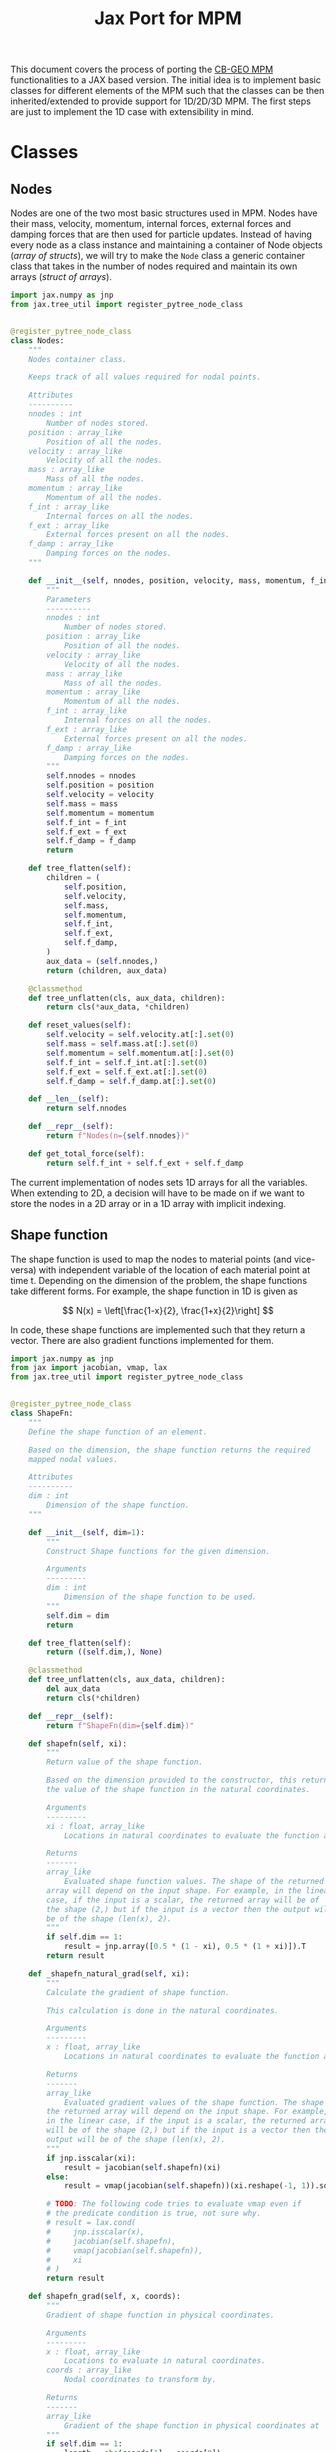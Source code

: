 #+title: Jax Port for MPM
#+property: header-args :session mpm :async yes :exports both :eval no-export

This document covers the process of porting the [[https://github.com/cb-geo/mpm/][CB-GEO MPM]] functionalities to a JAX based version. The initial idea is to implement basic classes for different elements of the MPM such that the classes can be then inherited/extended to provide support for 1D/2D/3D MPM. The first steps are just to implement the 1D case with extensibility in mind.

* Classes
** Nodes
Nodes are one of the two most basic structures used in MPM. Nodes have their mass, velocity, momentum, internal forces, external forces and damping forces that are then used for particle updates. Instead of having every node as a class instance and maintaining a container of Node objects (/array of structs/), we will try to make the ~Node~ class a generic container class that takes in the number of nodes required and maintain its own arrays (/struct of arrays/).

#+begin_src jupyter-python :tangle diffmpm/node.py
import jax.numpy as jnp
from jax.tree_util import register_pytree_node_class


@register_pytree_node_class
class Nodes:
    """
    Nodes container class.

    Keeps track of all values required for nodal points.

    Attributes
    ----------
    nnodes : int
        Number of nodes stored.
    position : array_like
        Position of all the nodes.
    velocity : array_like
        Velocity of all the nodes.
    mass : array_like
        Mass of all the nodes.
    momentum : array_like
        Momentum of all the nodes.
    f_int : array_like
        Internal forces on all the nodes.
    f_ext : array_like
        External forces present on all the nodes.
    f_damp : array_like
        Damping forces on the nodes.
    """

    def __init__(self, nnodes, position, velocity, mass, momentum, f_int, f_ext, f_damp):
        """
        Parameters
        ----------
        nnodes : int
            Number of nodes stored.
        position : array_like
            Position of all the nodes.
        velocity : array_like
            Velocity of all the nodes.
        mass : array_like
            Mass of all the nodes.
        momentum : array_like
            Momentum of all the nodes.
        f_int : array_like
            Internal forces on all the nodes.
        f_ext : array_like
            External forces present on all the nodes.
        f_damp : array_like
            Damping forces on the nodes.
        """
        self.nnodes = nnodes
        self.position = position
        self.velocity = velocity
        self.mass = mass
        self.momentum = momentum
        self.f_int = f_int
        self.f_ext = f_ext
        self.f_damp = f_damp
        return

    def tree_flatten(self):
        children = (
            self.position,
            self.velocity,
            self.mass,
            self.momentum,
            self.f_int,
            self.f_ext,
            self.f_damp,
        )
        aux_data = (self.nnodes,)
        return (children, aux_data)

    @classmethod
    def tree_unflatten(cls, aux_data, children):
        return cls(*aux_data, *children)

    def reset_values(self):
        self.velocity = self.velocity.at[:].set(0)
        self.mass = self.mass.at[:].set(0)
        self.momentum = self.momentum.at[:].set(0)
        self.f_int = self.f_int.at[:].set(0)
        self.f_ext = self.f_ext.at[:].set(0)
        self.f_damp = self.f_damp.at[:].set(0)

    def __len__(self):
        return self.nnodes

    def __repr__(self):
        return f"Nodes(n={self.nnodes})"

    def get_total_force(self):
        return self.f_int + self.f_ext + self.f_damp
#+end_src

The current implementation of nodes sets 1D arrays for all the variables. When extending to 2D, a decision will have to be made on if we want to store the nodes in a 2D array or in a 1D array with implicit indexing.
** Shape function
The shape function is used to map the nodes to material points (and vice-versa) with independent variable of the location of each material point at time t. Depending on the dimension of the problem, the shape functions take different forms. For example, the shape function in 1D is given as

\[
N(x) = \left[\frac{1-x}{2}, \frac{1+x}{2}\right]
\]

In code, these shape functions are implemented such that they return a vector. There are also gradient functions implemented for them.
#+begin_src jupyter-python :tangle diffmpm/shapefn.py
import jax.numpy as jnp
from jax import jacobian, vmap, lax
from jax.tree_util import register_pytree_node_class


@register_pytree_node_class
class ShapeFn:
    """
    Define the shape function of an element.

    Based on the dimension, the shape function returns the required
    mapped nodal values.

    Attributes
    ----------
    dim : int
        Dimension of the shape function.
    """

    def __init__(self, dim=1):
        """
        Construct Shape functions for the given dimension.

        Arguments
        ---------
        dim : int
            Dimension of the shape function to be used.
        """
        self.dim = dim
        return

    def tree_flatten(self):
        return ((self.dim,), None)

    @classmethod
    def tree_unflatten(cls, aux_data, children):
        del aux_data
        return cls(*children)

    def __repr__(self):
        return f"ShapeFn(dim={self.dim})"
    
    def shapefn(self, xi):
        """
        Return value of the shape function.

        Based on the dimension provided to the constructor, this returns
        the value of the shape function in the natural coordinates.

        Arguments
        ---------
        xi : float, array_like
            Locations in natural coordinates to evaluate the function at.

        Returns
        -------
        array_like
            Evaluated shape function values. The shape of the returned
        array will depend on the input shape. For example, in the linear
        case, if the input is a scalar, the returned array will be of
        the shape (2,) but if the input is a vector then the output will
        be of the shape (len(x), 2).
        """
        if self.dim == 1:
            result = jnp.array([0.5 * (1 - xi), 0.5 * (1 + xi)]).T
        return result

    def _shapefn_natural_grad(self, xi):
        """
        Calculate the gradient of shape function.

        This calculation is done in the natural coordinates.

        Arguments
        ---------
        x : float, array_like
            Locations in natural coordinates to evaluate the function at.

        Returns
        -------
        array_like
            Evaluated gradient values of the shape function. The shape of
        the returned array will depend on the input shape. For example,
        in the linear case, if the input is a scalar, the returned array
        will be of the shape (2,) but if the input is a vector then the
        output will be of the shape (len(x), 2).
        """
        if jnp.isscalar(xi):
            result = jacobian(self.shapefn)(xi)
        else:
            result = vmap(jacobian(self.shapefn))(xi.reshape(-1, 1)).squeeze()

        # TODO: The following code tries to evaluate vmap even if
        # the predicate condition is true, not sure why.
        # result = lax.cond(
        #     jnp.isscalar(x),
        #     jacobian(self.shapefn),
        #     vmap(jacobian(self.shapefn)),
        #     xi
        # )
        return result

    def shapefn_grad(self, x, coords):
        """
        Gradient of shape function in physical coordinates.

        Arguments
        ---------
        x : float, array_like
            Locations to evaluate in natural coordinates.
        coords : array_like
            Nodal coordinates to transform by.

        Returns
        -------
        array_like
            Gradient of the shape function in physical coordinates at `x`
        """
        if self.dim == 1:
            length = abs(coords[1] - coords[0])
            result = self._shapefn_natural_grad(x) * 2 / length
        return result
#+end_src
** Material
A class containing all material properties.
#+begin_src jupyter-python :tangle diffmpm/material.py
from jax.tree_util import register_pytree_node_class


@register_pytree_node_class
class Material:
    """
    Base material class.
    """

    def __init__(self, E, density):
        """
        Initialize material properties.

        Arguments
        ---------
        E : float
            Young's modulus of the material.
        density : float
            Density of the material.
        """
        self.E = E
        self.density = density

    def tree_flatten(self):
        return (tuple(), (self.E, self.density))

    @classmethod
    def tree_unflatten(cls, aux_data, children):
        del children
        return cls(*aux_data)

    def __repr__(self):
        return f"Material(E={self.E}, density={self.density})"
#+end_src
** Particles
~Particles~ is a container class for the material particle points on the mesh. It keeps track of different properties of the particles like mass, velocity, volumne, density, stress, strain etc.
#+begin_src jupyter-python :tangle diffmpm/particle.py
import jax.numpy as jnp
from jax.tree_util import register_pytree_node_class


@register_pytree_node_class
class Particles:
    """
    Container class for particles on a mesh.
    """

    def __init__(
        self,
        mass,
        x,
        xi,
        density,
        element_ids,
        velocity,
        volume,
        stress,
        strain,
        dstrain,
        f_ext,
        ppe=1,
        nelements=1,
        nparticles=1,
        material=None,
        ptype="uniform",
    ):
        """
        Construct a container for particles.

        Arguments
        ---------
        mass : float, array_like
            Mass of each particle. Can be a float or an array for mass
        of each particle.
        x : array_like
            Position of particles in physical coordinates.
        xi : array_like
            Position of particles in natural coordinates.
        material : diffmpm.material.Material
            Material type of the mesh the particles are a part of.
        density : float, array_like
            Density of each particle. Can be a float or an array for
        density of each particle.
        ppe : int
            Number of particles per element.
        nelements : int
            Number of elements that contain the particles.
        element_ids : array_like
            Ids of the elements that each particle is a part of.
        """
        self.material = material
        self.ppe = ppe
        self.nparticles = ppe * nelements
        self.x = x
        self.xi = xi
        self.element_ids = element_ids
        self.mass = (
            mass if not jnp.isscalar(mass) else jnp.ones(self.nparticles) * mass
        )
        self.density = (
            density
            if not jnp.isscalar(density)
            else jnp.ones(self.nparticles) * density
        )

        self.velocity = velocity
        self.volume = volume
        self.stress = stress
        self.strain = strain
        self.dstrain = dstrain
        self.f_ext = f_ext

        return

    def __len__(self):
        return self.nparticles

    def __repr__(self):
        return f"Particles(nparticles={self.nparticles})"

    def tree_flatten(self):
        children = (
            self.mass,
            self.x,
            self.xi,
            self.density,
            self.element_ids,
            self.velocity,
            self.volume,
            self.stress,
            self.strain,
            self.dstrain,
            self.f_ext,
        )
        aux_data = {
            "material": self.material,
            "ppe": self.ppe,
            "nelements": self.nparticles // self.ppe,
            "nparticles": self.nparticles,
        }
        return (children, aux_data)

    @classmethod
    def tree_unflatten(cls, aux_data, children):
        return cls(
            ,*children[:5],
            ,*children[5:],
            ,**aux_data,
        )
#+end_src
** Mesh
A mesh is a container made up of multiple Elements. Each /Element/ is the single cell that combine with more /elements/ to generate the entire mesh. Furthermore, each element contains its own set of nodes and material particle points. Since these particles require the information of which "element" they belong to, one implementation can be done such that the Mesh class (and in turn the elements) owns the particles and elements. This allows easy information transfer about the elements to the particles.

Of importance is the ~_update_particle_element_ids()~ method. This method took a little while to be implemented in such a way that it works fine with JIT compatible functions. This limited the usage of control flow statements and other functions. Particularly, functions whose return value is conditioned on the input value don't work very great with JIT compatibility. To work around this, the local JIT function ~f()~ first performs the computationally heavy task of finding the indices that match the conditions. After that, ~jnp.where()~ is used to generate the final array of element indices. ~jnp.where()~ was not used in the function ~f()~ because ~jnp.where(cond, x, y)~ with 3 arguments is JIT compatible but ~jnp.where(cond)~ is not, as the output size for that function is input dependent.
#+begin_src jupyter-python :tangle diffmpm/mesh.py
import jax.numpy as jnp
from jax import vmap, lax, jit
from tqdm import tqdm
from diffmpm.node import Nodes
from diffmpm.particle import Particles
from diffmpm.shapefn import ShapeFn
from jax.tree_util import register_pytree_node_class
from jax_tqdm import loop_tqdm
from functools import partial

from jax import debug


@register_pytree_node_class
class Mesh1D:
    """
    1D Mesh class with nodes, elements, and particles.
    """

    def __init__(
        self,
        nelements,
        material,
        domain_size,
        boundary_nodes,
        ,*,
        ppe=1,
        particle_distribution="uniform",
        elements=None,
        nodes=None,
        particles=None,
        shapefn=None,
        dim=1,
    ):
        """
        Construct a 1D Mesh.

        Arguments
        ---------
        nelements : int
            Number of elements in the mesh.
        material : diffmpm.material.Material
            Material to meshed.
        domain_size : float
            The size of the domain in consideration.
        boundary_nodes : array_like
            Node ids of boundary nodes of the mesh. Needs to be a JAX
        array.
        ppe : int
            Number of particles per element in Mesh.
        """
        self.dim = dim
        self.material = material
        self.shapefn = (
            ShapeFn(self.dim)
            if (
                shapefn is None
                or type(shapefn) is object
                or isinstance(shapefn, Mesh1D)
            )
            else shapefn
        )
        self.domain_size = domain_size
        self.nelements = nelements
        self.element_length = domain_size / nelements
        self.elements = jnp.arange(nelements) if elements is None else elements
        nnodes = nelements + 1
        self.nodes = (
            Nodes(
                nnodes,
                jnp.arange(nelements + 1) * self.element_length,
                jnp.zeros(nnodes),
                jnp.zeros(nnodes),
                jnp.zeros(nnodes),
                jnp.zeros(nnodes),
                jnp.zeros(nnodes),
                jnp.zeros(nnodes),
            )
            if (
                nodes is None
                or type(nodes) is object
                or isinstance(nodes, Mesh1D)
            )
            else nodes
        )
        self.boundary_nodes = boundary_nodes
        self.ppe = ppe
        self.particles = (
            self._init_particles(particle_distribution)
            if (
                particles is None
                or type(particles) is object
                or isinstance(particles, Mesh1D)
            )
            else particles
        )
        return

    def tree_flatten(self):
        "Flatten Pytree for JAX JIT compatibility."
        children = (self.nodes, self.particles)
        aux_data = (
            (
                self.nelements,
                self.material,
                self.domain_size,
                self.boundary_nodes,
            ),
            {
                "dim": self.dim,
                "shapefn": self.shapefn,
                "elements": self.elements,
                "ppe": self.ppe,
            },
        )
        return (children, aux_data)

    @classmethod
    def tree_unflatten(cls, aux_data, children):
        "Unflatten Pytree for JAX JIT compatibility."
        return cls(
            ,*aux_data[0],
            nodes=children[0],
            particles=children[1],
            ,**aux_data[1],
        )

    def _init_particles(self, distribution="uniform"):
        temp_px = jnp.linspace(0, self.element_length, self.ppe + 1)
        if distribution == "uniform":
            pmass = self.element_length * self.material.density / self.ppe
            element_particle_x = (temp_px[1:] + temp_px[:-1]) / 2
            particles_x = jnp.hstack(
                [(x + element_particle_x) for x in self.nodes.position[:-1]]
            )
            particles_xi = jnp.tile(element_particle_x, self.nelements)
            particle_element_ids = jnp.repeat(
                jnp.arange(self.nelements), self.ppe
            )
            nparticles = (self.ppe * self.nelements,)
            particles = Particles(
                pmass,
                particles_x,
                particles_xi,
                self.material.density,
                particle_element_ids,
                jnp.zeros(nparticles),
                jnp.zeros(nparticles),
                jnp.zeros(nparticles),
                jnp.zeros(nparticles),
                jnp.zeros(nparticles),
                jnp.zeros(nparticles),
                ppe=self.ppe,
                nelements=self.nelements,
                nparticles=nparticles,
                material=self.material,
            )
            return particles
        else:
            raise ValueError(
                f"{type} type particle initialization not "
                f"yet supported. Please use 'uniform'."
            )

    def _get_element_node_ids(self, element_idx):
        """
        Given an element at index `element_idx`, return the
        mapping node coordinates for that element.
        """
        return jnp.asarray([element_idx, element_idx + 1])

    def _get_element_node_pos(self, element_idx):
        """
        Given an element at index `element_idx`, return the
        mapping node coordinates for that element.
        """
        return self.nodes.position[jnp.asarray([element_idx, element_idx + 1])]

    def _get_element_node_vel(self, element_idx):
        """
        Given an element at index `element_idx`, return the
        mapping node coordinates for that element.
        """
        return self.nodes.velocity[jnp.asarray([element_idx, element_idx + 1])]

    def set_particle_velocity(self, vel):
        """
        Set the velocities of all particles.

        Arguments
        ---------
        vel : array_like
            Velocity for each particle in the mesh.
        """
        self.particles.velocity = vel

    def _update_particle_element_ids(self):
        """
        Find the element that the particles belong to.

        If the particle doesn't lie between the boundaries of any
        element, it sets the element index to -1.
        """

        @jit
        def f(x):
            idl = (
                len(self.nodes.position)
                - 1
                - jnp.asarray(self.nodes.position[::-1] <= x).nonzero(
                    size=1, fill_value=-1
                )[0][-1]
            )
            idg = (
                jnp.asarray(self.nodes.position > x).nonzero(
                    size=1, fill_value=-1
                )[0][0]
                - 1
            )
            return (idl, idg)

        ids = vmap(f)(self.particles.x)
        self.particles.element_ids = jnp.where(
            ids[0] == ids[1], ids[0], jnp.ones_like(ids[0]) * -1
        )

    def _update_particle_natural_coords(self):
        r"""
        Update natural coordinates for the particles.

        Whenever the particles' physical coordinates change, their
        natural coordinates need to be updated. This function updates
        the natural coordinates of the particles based on the element
        a particle is a part of. The update formula is

        :math:`xi = (x - x_{n_0}) 2 / l - 1`

        If a particle is not in any element (element_id = -1), its
        natural coordinate is set to 0.
        """
        t = self.nodes.position[self.particles.element_ids]
        t = jnp.where(
            self.particles.element_ids == -1,
            self.particles.x - self.element_length / 2,
            t,
        )
        xi_coords = (self.particles.x - t) * 2 / self.element_length - 1
        self.particles.xi = xi_coords

    def _update_particle_strain(self, dt):
        """
        Calculate the strain values for particles.

        This calculation is done by mapping the nodal velocities
        with the gradient of the interpolation shape function.

        Arguments
        ---------
        dt : float
            Time step.
        """

        nodal_coords = vmap(self._get_element_node_pos)(
            self.particles.element_ids
        )
        # particles_dndx will be of shape (nparticles, element.nnodes)
        particles_dndx = vmap(self.shapefn.shapefn_grad)(
            self.particles.xi, nodal_coords
        )
        nodal_vel = vmap(self._get_element_node_vel)(self.particles.element_ids)

        # strain rate is the row-wise sum of the matrix particles_dndx x nodal_vel
        strain_rate = jnp.sum(particles_dndx * nodal_vel, axis=1)

        self.particles.dstrain = strain_rate * dt
        self.particles.strain += self.particles.dstrain

    def _update_particle_stress(self):
        self.particles.stress += self.particles.dstrain * self.material.E

    def _update_nodes_acc_vel(self, dt):
        """
        Compute acceleration based velocity.

        The velocity at nodes is calculated based on the acceleration
        achieved by the force on the nodes and added to the current
        velocity. For velocity update using momentum see
        `diffmpm.Mesh._update_nodes_mom_vel()`

        Arguments
        ---------
        dt : float
            Time step.
        """
        total_force = self.nodes.get_total_force()

        def f(f, m):
            nodal_acceleration = lax.cond(
                m == 0,
                lambda cf, cm: 0.0,
                lambda cf, cm: jnp.divide(cf, cm),
                f,
                m,
            )
            return nodal_acceleration

        nodal_acceleration = vmap(f)(total_force, self.nodes.mass)
        self.nodes.velocity += nodal_acceleration * dt

    def _update_nodes_mom_vel(self):
        """
        Compute momentum based velocity.

        The velocity of the nodes is calculated based on the current
        momentum at the nodes. This function _sets_ the value of the
        velocities for each node. For acceleration based update see
        `diffmpm.Mesh._update_nodes_acc_vel()`
        """

        def f(p, m):
            velocity = lax.cond(
                m == 0,
                lambda cp, cm: jnp.zeros_like(cp),
                lambda cp, cm: jnp.divide(cp, cm),
                p,
                m,
            )
            return velocity

        nodal_velocity = vmap(f)(self.nodes.momentum, self.nodes.mass)
        self.nodes.velocity = nodal_velocity

    def _update_nodes_bc_mom_vel(self):
        """
        Set momentum and velocity of boundary nodes.

        Based on the boundary conditions of the mesh, the nodes at the
        boundary points are set to 0 momentum and velocity.
        """
        self.nodes.momentum = self.nodes.momentum.at[self.boundary_nodes].set(0)
        self.nodes.velocity = self.nodes.velocity.at[self.boundary_nodes].set(0)

    def _update_nodes_bc_force(self):
        """
        Set forces of boundary nodes.

        Based on the boundary conditions of the mesh, the forces on the
        nodes at the boundary points are set to 0.
        """
        self.nodes.f_int = self.nodes.f_int.at[self.boundary_nodes].set(0)
        self.nodes.f_ext = self.nodes.f_ext.at[self.boundary_nodes].set(0)
        self.nodes.f_damp = self.nodes.f_damp.at[self.boundary_nodes].set(0)

    def _update_node_momentum_force(self, dt):
        """
        Update the momentum at nodes based on force

        :math:`p += total_force * dt`

        Arguments
        ---------
        dt : float
            Time step.
        """
        self.nodes.momentum += (
            self.nodes.f_int + self.nodes.f_ext + self.nodes.f_damp
        ) * dt

    def _update_node_momentum_par_vel(self):
        r"""
        Update the nodal momentum based on particle velocity.

        The nodal momentum is updated as a sum of particle momentum for
        all particles mapped to the node.

        :math:`(mv)_i = \sum_p N_i(x_p) m_p v_p`
        """
        self.nodes.momentum = self.nodes.momentum.at[:].set(0)

        def step(pid, args):
            momentum, mass, velocity, mapped_pos, el_nodes = args
            momentum = momentum.at[el_nodes[pid]].add(
                mass[pid] * velocity[pid] * mapped_pos[pid]
            )
            return momentum, mass, velocity, mapped_pos, el_nodes

        mapped_positions = self.shapefn.shapefn(self.particles.xi)
        mapped_nodes = vmap(self._get_element_node_ids)(
            self.particles.element_ids
        )
        args = (
            self.nodes.momentum,
            self.particles.mass,
            self.particles.velocity,
            mapped_positions,
            mapped_nodes,
        )
        self.nodes.momentum, _, _, _, _ = lax.fori_loop(
            0, len(self.particles), step, args
        )

    def _transfer_node_force_vel_par(self, dt):
        """
        Transfer nodal velocity to particles.

        The velocity is calculated based on the total force at nodes.

        Arguments
        ---------
        dt : float
            Timestep.
        """
        mapped_positions = self.shapefn.shapefn(self.particles.xi)
        mapped_ids = vmap(self._get_element_node_ids)(
            self.particles.element_ids
        )
        total_force = self.nodes.get_total_force()
        self.particles.velocity = self.particles.velocity.at[:].add(
            jnp.sum(
                mapped_positions
                ,* jnp.divide(
                    total_force[mapped_ids], self.nodes.mass[mapped_ids]
                )
                ,* dt,
                axis=1,
            )
        )

    def _update_par_pos_node_mom(self, dt):
        """
        Update particle position based on nodal momentum.

        Arguments
        ---------
        dt : float
            Time step.
        """
        mapped_positions = self.shapefn.shapefn(self.particles.xi)
        mapped_ids = vmap(self._get_element_node_ids)(
            self.particles.element_ids
        )
        self.particles.x = self.particles.x.at[:].add(
            jnp.sum(
                mapped_positions
                ,* jnp.divide(
                    self.nodes.momentum[mapped_ids], self.nodes.mass[mapped_ids]
                )
                ,* dt,
                axis=1,
            )
        )

    def _update_par_pos_vel_node_vel(self, dt):
        """
        Update particle position and velocity based on nodal velocity.

        Arguments
        ---------
        dt : float
            Timestep.
        """
        mapped_positions = self.shapefn.shapefn(self.particles.xi)
        mapped_vel = vmap(self._get_element_node_vel)(
            self.particles.element_ids
        )
        self.particles.velocity = self.particles.velocity.at[:].set(
            jnp.sum(
                mapped_positions * mapped_vel,
                axis=1,
            )
        )
        self.particles.x = self.particles.x.at[:].add(
            self.particles.velocity * dt
        )

    def _update_par_vol_density(self):
        """
        Update the particle volume and density based on dstrain.
        """
        self.particles.volume = self.particles.volume.at[:].multiply(
            1 + self.particles.dstrain
        )
        self.particles.density = self.particles.density.at[:].divide(
            1 + self.particles.dstrain
        )

    def _update_node_mass_par_mass(self):
        r"""
        Update the nodal mass based on particle mass.

        The nodal mass is updated as a sum of particle mass for
        all particles mapped to the node.

        :math:`(m)_i = \sum_p N_i(x_p) m_p`
        """

        def step(pid, args):
            pmass, mass, mapped_pos, el_nodes = args
            mass = mass.at[el_nodes[pid]].add(pmass[pid] * mapped_pos[pid])
            return pmass, mass, mapped_pos, el_nodes

        mapped_positions = self.shapefn.shapefn(self.particles.xi)
        mapped_nodes = vmap(self._get_element_node_ids)(
            self.particles.element_ids
        )
        args = (
            self.particles.mass,
            self.nodes.mass,
            mapped_positions,
            mapped_nodes,
        )
        _, self.nodes.mass, _, _ = lax.fori_loop(
            0, len(self.particles), step, args
        )

    def _update_node_fext_par_mass(self, gravity):
        r"""
        Update the nodal external force based on particle mass.

        The nodal force is updated as a sum of particle weight for
        all particles mapped to the node.

        :math:`(f_{ext})_i = \sum_p N_i(x_p) m_p g`
        """

        def step(pid, args):
            f_ext, pmass, mapped_pos, el_nodes, gravity = args
            f_ext = f_ext.at[el_nodes[pid]].add(
                pmass[pid] * mapped_pos[pid] * gravity
            )
            return f_ext, pmass, mapped_pos, el_nodes, gravity

        mapped_positions = self.shapefn.shapefn(self.particles.xi)
        mapped_nodes = vmap(self._get_element_node_ids)(
            self.particles.element_ids
        )
        args = (
            self.nodes.f_ext,
            self.particles.mass,
            mapped_positions,
            mapped_nodes,
            gravity,
        )
        self.nodes.f_ext, _, _, _, _ = lax.fori_loop(
            0, len(self.particles), step, args
        )

    def _update_node_fint_par_mass(self):
        r"""
        Update the nodal internal force based on particle mass.

        The nodal force is updated as a sum of internal forces for
        all particles mapped to the node.

        :math:`(mv)_i = \sum_p N_i(x_p) * stress * m_p / density_p`
        """

        def step(pid, args):
            (
                f_int,
                pmass,
                mapped_grads,
                el_nodes,
                pstress,
                pdensity,
            ) = args
            f_int = f_int.at[el_nodes[pid]].add(
                -pmass[pid] * mapped_grads[pid] * pstress[pid] / pdensity[pid]
            )
            return (
                f_int,
                pmass,
                mapped_grads,
                el_nodes,
                pstress,
                pdensity,
            )

        mapped_nodes = vmap(self._get_element_node_ids)(
            self.particles.element_ids
        )
        mapped_grads = vmap(self.shapefn.shapefn_grad)(
            self.particles.x, mapped_nodes
        )
        args = (
            self.nodes.f_int,
            self.particles.mass,
            mapped_grads,
            mapped_nodes,
            self.particles.stress,
            self.particles.density,
        )
        self.nodes.f_int, _, _, _, _, _ = lax.fori_loop(
            0, len(self.particles), step, args
        )

    def _update_node_fext_par_fext(self):
        r"""
        Update the nodal external force based on particle f_ext.

        The nodal force is updated as a sum of particle external
        force for all particles mapped to the node.

        :math:`(mv)_i = \sum_p N_i(x_p) fext`
        """

        def step(pid, args):
            f_ext, pf_ext, mapped_pos, el_nodes = args
            f_ext = f_ext.at[el_nodes[pid]].add(mapped_pos[pid] * pf_ext[pid])
            return f_ext, pf_ext, mapped_pos, el_nodes

        mapped_positions = self.shapefn.shapefn(self.particles.xi)
        mapped_nodes = vmap(self._get_element_node_ids)(
            self.particles.element_ids
        )
        args = (
            self.nodes.f_ext,
            self.particles.f_ext,
            mapped_positions,
            mapped_nodes,
        )
        self.nodes.f_ext, _, _, _ = lax.fori_loop(
            0, len(self.particles), step, args
        )

    def solve(self, nsteps=100, mpm_scheme="USF", **kwargs):
        """
        Solve the mesh using explicit scheme (for now).
        """
        # TODO: Add flow control and argument checking
        result = {
            "position": [],
            "velocity": [],
        }
        for _ in tqdm(range(nsteps)):
            self._update_particle_natural_coords()
            self._update_particle_element_ids()
            self._update_node_momentum_par_vel()
            self._update_node_mass_par_mass()
            self._update_nodes_bc_mom_vel()
            if mpm_scheme == "USF":
                self._update_nodes_mom_vel()
                self._update_particle_strain(kwargs["dt"])
                # print(f"P.strain: {self.particles.strain}")
                self._update_par_vol_density()
                self._update_particle_stress()

            self._update_node_fint_par_mass()
            self._update_node_fext_par_fext()
            self._update_nodes_bc_force()
            self._update_node_momentum_force(kwargs["dt"])
            self._transfer_node_force_vel_par(kwargs["dt"])
            self._update_par_pos_node_mom(kwargs["dt"])
            if mpm_scheme == "MUSL":
                self._update_node_momentum_par_vel()
                self._update_nodes_bc_mom_vel()

            if mpm_scheme in {"MUSL", "USL"}:
                self._update_nodes_mom_vel()
                self._update_particle_strain(kwargs["dt"])
                self._update_par_vol_density()
                self._update_particle_stress()
            self.nodes.reset_values()
            result["position"].append(self.particles.x)
            result["velocity"].append(self.particles.velocity)
        result = {k: jnp.asarray(v) for k, v in result.items()}
        return result

    def solve_jit(self, nsteps=100, mpm_scheme=0, **kwargs):
        """
        Solve the mesh using explicit scheme (for now).

        mpm_scheme:
        {
            "USF": 0,
            "USL": 1,
            "MUSL": 2
        }
        """
        # TODO: Add flow control and argument checking
        result = {
            "position": jnp.zeros((nsteps, self.particles.nparticles)),
            "velocity": jnp.zeros((nsteps, self.particles.nparticles)),
        }
        mpm_scheme_dict = {"USF": 0, "USL": 1, "MUSL": 2}
        mpm_scheme = mpm_scheme_dict[mpm_scheme]

        @loop_tqdm(nsteps)
        def step(i, data):
            self, mpm_scheme, dt, result = data
            self._update_particle_natural_coords()
            self._update_particle_element_ids()
            self._update_node_momentum_par_vel()
            self._update_node_mass_par_mass()
            self._update_nodes_bc_mom_vel()

            # debug.breakpoint()
            # if mpm_scheme == 0:
            def f(data):
                # debug.breakpoint()
                s, dt = data
                s._update_nodes_mom_vel()
                s._update_particle_strain(dt)
                s._update_par_vol_density()
                s._update_particle_stress()
                return s

            # TODO: Confirm that it is fine doing this since
            # it sets a value to self.
            self = lax.cond(
                mpm_scheme == 0, f, lambda data: data[0], (self, dt)
            )

            self._update_node_fint_par_mass()
            self._update_node_fext_par_fext()
            self._update_nodes_bc_force()
            self._update_node_momentum_force(dt)
            self._transfer_node_force_vel_par(dt)
            self._update_par_pos_node_mom(dt)

            def f(s):
                s._update_node_momentum_par_vel()
                s._update_nodes_bc_mom_vel()
                return s

            self = lax.cond(mpm_scheme == 2, f, lambda s: s, self)

            def f(data):
                s, dt = data
                s._update_nodes_mom_vel()
                s._update_particle_strain(dt)
                s._update_par_vol_density()
                s._update_particle_stress()
                return s

            self = lax.cond(
                mpm_scheme == 1, f, lambda data: data[0], (self, dt)
            )
            self = lax.cond(
                mpm_scheme == 2, f, lambda data: data[0], (self, dt)
            )
            self.nodes.reset_values()
            result["position"] = (
                result["position"].at[i, :].set(self.particles.x)
            )
            result["velocity"] = (
                result["velocity"].at[i, :].set(self.particles.velocity)
            )
            return (self, mpm_scheme, dt, result)

        _, _, _, result = lax.fori_loop(
            0, nsteps, step, (self, mpm_scheme, kwargs["dt"], result)
        )
        result = {k: jnp.asarray(v) for k, v in result.items()}
        return result
#+end_src

* 1D vibration of a single material point
Consider the vibration of a single material point in an element. Initially the
point lies at \(x_p = L/2\) and has an initial velocity \(v_0\). In this case,
the exact solution for the velocity is given by \(v(t) = v_0 \cos(\omega t),
\omega = \frac{1}{L}\sqrt{E/\rho}\) and the position is given by
\(x(t) = x_0\exp{\left[ \frac{v_0}{L\omega}\sin(\omega t)\right]}\).
The analytical solution for this case then is:

#+begin_src jupyter-python
import jax.numpy as jnp
import matplotlib.pyplot as plt


def analytical_vibration(E, rho, v0, x_loc, duration, dt, L):
    t = jnp.arange(0, duration, dt)
    omega = 1 / L * jnp.sqrt(E / rho)
    v = v0 * jnp.cos(omega * t)
    x = x_loc * jnp.exp(v0 / (L * omega) * jnp.sin(omega * t))
    return x, v, t


E = 4 * jnp.pi**2
x, v, t = analytical_vibration(E, 1, 0.1, 1, 10, 0.01, 1)

fig, ax = plt.subplots()
ax.plot(t, v, "r", linewidth=1, label="analytical")
ax.grid()
ax.legend()
ax.set_xlabel("Time (s)")
ax.set_ylabel("Velocity (m/s)")
#+end_src

#+RESULTS:
:RESULTS:
: No GPU/TPU found, falling back to CPU. (Set TF_CPP_MIN_LOG_LEVEL=0 and rerun for more info.)
: Text(0, 0.5, 'Velocity (m/s)')
[[file:./.ob-jupyter/2b08e14f7c911d2b457691b5bd473e2b2d861844.png]]
:END:

Now, we can compare this with the output from ~diffmpm~.

#+begin_src jupyter-python
from diffmpm.mesh import Mesh1D
from diffmpm.material import Material

material = Material(E, 1)
mesh = Mesh1D(1, material, 1, jnp.array([0]), ppe=1)
velocity = jnp.array([0.1])
mesh.set_particle_velocity(velocity)
dt = 0.01
nsteps = int(10 / dt)
result = mesh.solve(dt=dt, nsteps=nsteps, mpm_scheme="USF")
#+end_src

#+RESULTS:
: 100% 1000/1000 [04:15<00:00,  3.91it/s]
:

#+begin_src jupyter-python
fig, ax = plt.subplots()
ax.plot(t, v, "r", linewidth=1, label="analytical")
ax.plot(t, result["velocity"], "k+", markersize=3, label="diffmpm")
ax.grid()
ax.legend()
ax.set_xlabel("Time (s)")
ax.set_ylabel("Velocity (m/s)")
#+end_src

#+RESULTS:
:RESULTS:
: Text(0, 0.5, 'Velocity (m/s)')
[[file:./.ob-jupyter/ed14a76f8c816049a3168d18338969ff126b84d7.png]]
:END:
* JIT Compatible classes
We see above that the simulated values are very close to the analytical values but the simulations are extremely slow. The main reason for this is that the funtions are not compiled just in time, which is one of the USPs of JAX.
All the classes that we developed above, while mostly differentiable, are not easily jit-compatible. The main reason for that is that since most of the methods are class methods, the first argument is ~self~ which is not hashable and doesn't work with JAX by default.
There are several ways to resolve this as per the [[https://jax.readthedocs.io/en/latest/faq.html#how-to-use-jit-with-methods][docs]] but the most complete way is to extend Pytree to include our custom classes ([[https://jax.readthedocs.io/en/latest/pytrees.html#what-is-a-pytree][Extending PyTrees]])
** Understanding Pytree structure of MPM Classes
By default, any container-like class is treated as a leaf node in pytree. This can be checked using the ~jax.tree_util.tree_structure~, ~jax.tree_util.tree_flatten~, and ~jax.tree_util.tree_unflatten~ function.

#+begin_src jupyter-python
from diffmpm.material import Material
from jax.tree_util import tree_structure, tree_flatten, tree_unflatten
def show_example(structured):
  flat, tree = tree_flatten(structured)
  unflattened = tree_unflatten(tree, flat)
  print(f"{structured=}\n  {flat=}\n  {tree=}\n  {unflattened=}")

show_example(Material(2, 1))
#+end_src

#+RESULTS:
: structured=Material(E=2, density=1)
:   flat=[Material(E=2, density=1)]
:   tree=PyTreeDef(*)
:   unflattened=Material(E=2, density=1)


We can extend/implement flatten/unflatten functions for the classes and register them as Pytree nodes to avoid this.

#+begin_src jupyter-python
class RegisteredMaterial(Material):
    def _tree_flatten(self):
        children = tuple()
        aux_data = {"E": self.E, "density": self.density}
        return (children, aux_data)

    @classmethod
    def _tree_unflatten(cls, aux_data, children):
        return cls(*children, **aux_data)


from jax import tree_util

tree_util.register_pytree_node(
    RegisteredMaterial,
    RegisteredMaterial._tree_flatten,
    RegisteredMaterial._tree_unflatten,
)
#+end_src

#+RESULTS:

#+begin_src jupyter-python
print(show_example(RegisteredMaterial(2, 1)))
#+end_src

#+RESULTS:
: structured=Material(E=2, density=1)
:   flat=[]
:   tree=PyTreeDef(CustomNode(RegisteredMaterial[{'E': 2, 'density': 1}], []))
:   unflattened=Material(E=2, density=1)
: None

We can also define the appropriate ~tree_flatten~ and ~tree_unflatten~ methods on the classes directly and decorate them with ~register_pytree_node_class()~.

#+begin_src jupyter-python
from diffmpm.material import Material
from diffmpm.particle import Particles

show_example(Particles(1, 1, 1, 1, 1, 1, 1, 1, 1, 1, 1, 1, 1, 1))
#+end_src

#+RESULTS:
: No GPU/TPU found, falling back to CPU. (Set TF_CPP_MIN_LOG_LEVEL=0 and rerun for more info.)
: structured=Particles(nparticles=1)
:   flat=[Array([1.], dtype=float32), 1, 1, Array([1.], dtype=float32), 1, 1, 1, 1, 1, 1, 1]
:   tree=PyTreeDef(CustomNode(Particles[{'material': None}], [*, *, *, *, *, *, *, *, *, *, *]))
:   unflattened=Particles(nparticles=1)
